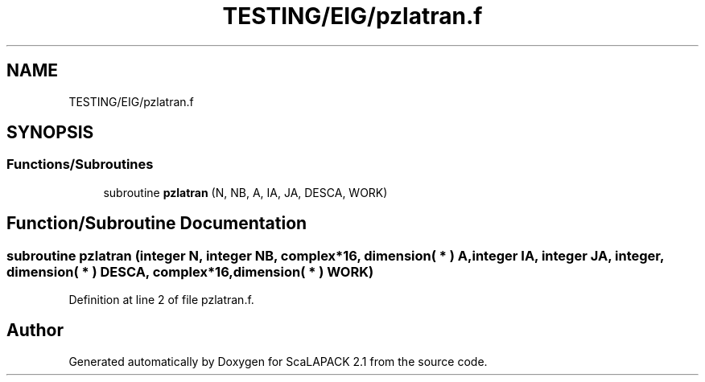 .TH "TESTING/EIG/pzlatran.f" 3 "Sat Nov 16 2019" "Version 2.1" "ScaLAPACK 2.1" \" -*- nroff -*-
.ad l
.nh
.SH NAME
TESTING/EIG/pzlatran.f
.SH SYNOPSIS
.br
.PP
.SS "Functions/Subroutines"

.in +1c
.ti -1c
.RI "subroutine \fBpzlatran\fP (N, NB, A, IA, JA, DESCA, WORK)"
.br
.in -1c
.SH "Function/Subroutine Documentation"
.PP 
.SS "subroutine pzlatran (integer N, integer NB, \fBcomplex\fP*16, dimension( * ) A, integer IA, integer JA, integer, dimension( * ) DESCA, \fBcomplex\fP*16, dimension( * ) WORK)"

.PP
Definition at line 2 of file pzlatran\&.f\&.
.SH "Author"
.PP 
Generated automatically by Doxygen for ScaLAPACK 2\&.1 from the source code\&.
